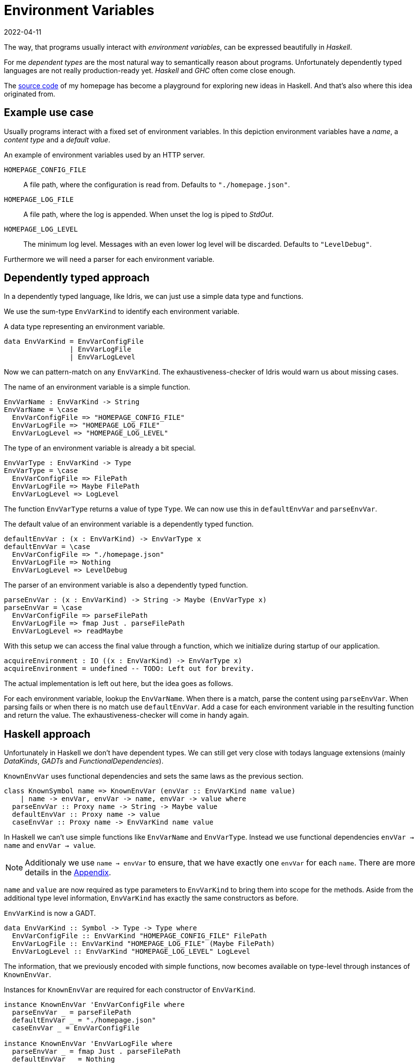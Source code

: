 :revdate: 2022-04-11
= Environment Variables

The way, that programs usually interact with __environment variables__, can be expressed beautifully in __Haskell__.

For me __dependent types__ are the most natural way to semantically reason about programs.
Unfortunately dependently typed languages are not really production-ready yet.
__Haskell__ and __GHC__ often come close enough.

The https://github.com/jumper149/homepage[source code] of my homepage has become a playground for exploring new ideas in Haskell.
And that's also where this idea originated from.

== Example use case

Usually programs interact with a fixed set of environment variables.
In this depiction environment variables have a __name__, a __content type__ and a __default value__.

.An example of environment variables used by an HTTP server.
`HOMEPAGE_CONFIG_FILE`::
A file path, where the configuration is read from.
Defaults to `"./homepage.json"`.

`HOMEPAGE_LOG_FILE`::
A file path, where the log is appended.
When unset the log is piped to __StdOut__.

`HOMEPAGE_LOG_LEVEL`::
The minimum log level.
Messages with an even lower log level will be discarded.
Defaults to `"LevelDebug"`.

Furthermore we will need a parser for each environment variable.

== Dependently typed approach

In a dependently typed language, like Idris, we can just use a simple data type and functions.

We use the sum-type `EnvVarKind` to identify each environment variable.

.A data type representing an environment variable.
[source,haskell]
----
data EnvVarKind = EnvVarConfigFile
                | EnvVarLogFile
                | EnvVarLogLevel
----

Now we can pattern-match on any `EnvVarKind`.
The exhaustiveness-checker of Idris would warn us about missing cases.

.The name of an environment variable is a simple function.
[source,haskell]
----
EnvVarName : EnvVarKind -> String
EnvVarName = \case
  EnvVarConfigFile => "HOMEPAGE_CONFIG_FILE"
  EnvVarLogFile => "HOMEPAGE_LOG_FILE"
  EnvVarLogLevel => "HOMEPAGE_LOG_LEVEL"
----

.The type of an environment variable is already a bit special.
[source,haskell]
----
EnvVarType : EnvVarKind -> Type
EnvVarType = \case
  EnvVarConfigFile => FilePath
  EnvVarLogFile => Maybe FilePath
  EnvVarLogLevel => LogLevel
----

The function `EnvVarType` returns a value of type `Type`.
We can now use this in `defaultEnvVar` and `parseEnvVar`.

.The default value of an environment variable is a dependently typed function.
[source,haskell]
----
defaultEnvVar : (x : EnvVarKind) -> EnvVarType x
defaultEnvVar = \case
  EnvVarConfigFile => "./homepage.json"
  EnvVarLogFile => Nothing
  EnvVarLogLevel => LevelDebug
----

.The parser of an environment variable is also a dependently typed function.
[source,haskell]
----
parseEnvVar : (x : EnvVarKind) -> String -> Maybe (EnvVarType x)
parseEnvVar = \case
  EnvVarConfigFile => parseFilePath
  EnvVarLogFile => fmap Just . parseFilePath
  EnvVarLogLevel => readMaybe
----

With this setup we can access the final value through a function, which we initialize during startup of our application.

[source,haskell]
----
acquireEnvironment : IO ((x : EnvVarKind) -> EnvVarType x)
acquireEnvironment = undefined -- TODO: Left out for brevity.
----

The actual implementation is left out here, but the idea goes as follows.

For each environment variable, lookup the `EnvVarName`.
When there is a match, parse the content using `parseEnvVar`.
When parsing fails or when there is no match use `defaultEnvVar`.
Add a case for each environment variable in the resulting function and return the value.
The exhaustiveness-checker will come in handy again.

== Haskell approach

Unfortunately in Haskell we don't have dependent types.
We can still get very close with todays language extensions (mainly __DataKinds__, __GADTs__ and __FunctionalDependencies__).

.`KnownEnvVar` uses functional dependencies and sets the same laws as the previous section.
[source,haskell]
----
class KnownSymbol name => KnownEnvVar (envVar :: EnvVarKind name value)
    | name -> envVar, envVar -> name, envVar -> value where
  parseEnvVar :: Proxy name -> String -> Maybe value
  defaultEnvVar :: Proxy name -> value
  caseEnvVar :: Proxy name -> EnvVarKind name value
----

In Haskell we can't use simple functions like `EnvVarName` and `EnvVarType`.
Instead we use functional dependencies `envVar -> name` and `envVar -> value`.

NOTE: Additionaly we use `name -> envVar` to ensure, that we have exactly one `envVar` for each `name`. There are more details in the <<nameToEnvVar>>.

`name` and `value` are now required as type parameters to `EnvVarKind` to bring them into scope for the methods.
Aside from the additional type level information, `EnvVarKind` has exactly the same constructors as before.

.`EnvVarKind` is now a GADT.
[source,haskell]
----
data EnvVarKind :: Symbol -> Type -> Type where
  EnvVarConfigFile :: EnvVarKind "HOMEPAGE_CONFIG_FILE" FilePath
  EnvVarLogFile :: EnvVarKind "HOMEPAGE_LOG_FILE" (Maybe FilePath)
  EnvVarLogLevel :: EnvVarKind "HOMEPAGE_LOG_LEVEL" LogLevel
----

The information, that we previously encoded with simple functions, now becomes available on type-level through instances of `KnownEnvVar`.

.Instances for `KnownEnvVar` are required for each constructor of `EnvVarKind`.
[source,haskell]
----
instance KnownEnvVar 'EnvVarConfigFile where
  parseEnvVar _ = parseFilePath
  defaultEnvVar _ = "./homepage.json"
  caseEnvVar _ = EnvVarConfigFile

instance KnownEnvVar 'EnvVarLogFile where
  parseEnvVar _ = fmap Just . parseFilePath
  defaultEnvVar _ = Nothing
  caseEnvVar _ = EnvVarLogFile

instance KnownEnvVar 'EnvVarLogLevel where
  parseEnvVar _ = readMaybe
  defaultEnvVar _ = LevelDebug
  caseEnvVar _ = EnvVarLogLevel
----

Finally the function we use to access an environment variable stays pretty much the same.

[source,haskell]
----
acquireEnvironment :: IO (forall name value. EnvVarKind name value -> value)
acquireEnvironment = undefined -- TODO: Left out for brevity.
----

[TIP]
====
It's tempting to use __TypeFamilies__ instead of __FunctionalDependencies__ and remove the type parameters from `EnvVarKind`.
Unfortunately this makes it impossible to implement the accessor function in `acquireEnvironment`.
====

To easily use this accessor function an mtl-style class can make sense.
Here is an example of the https://github.com/jumper149/homepage/blob/a3479dd1e25d6ffe25a6f29d3d7888faed5bea2d/src/Homepage/Application/Logging.hs#L43[usage] of such a https://github.com/jumper149/homepage/blob/a3479dd1e25d6ffe25a6f29d3d7888faed5bea2d/src/Homepage/Application/Environment/Class.hs#L11[class].

The Haskell snippets from this article are used https://github.com/jumper149/homepage/blob/a3479dd1e25d6ffe25a6f29d3d7888faed5bea2d/src/Homepage/Environment.hs[here].
`acquireEnvironment` is actually implemented https://github.com/jumper149/homepage/blob/a3479dd1e25d6ffe25a6f29d3d7888faed5bea2d/src/Homepage/Application/Environment/Acquisition.hs#L19[here].

[appendix]
[#nameToEnvVar]
[reftext="Appendix"]
== Uniqueness of names

The functional dependency `name -> envVar`, that we can use in Haskell, is very powerful and would require a bit more effort with dependent types.
Together with `envVar -> name` it enforces that names and environment variables are in a one-to-one relationship.

Wihout the `name -> envVar` dependency there could be two references to the same environment variable name.

In a dependently typed language we would have to use a proof to ensure this property actually holds.
We want `EnvVarName` to be injective.

.Proving uniqueness of names in Idris.
[source,haskell]
----
ResolveEnvVarName : String -> Maybe EnvVarKind
ResolveEnvVarName = \case
  "CONFIG_FILE" => Just EnvVarConfigFile
  "LOG_FILE" => Just EnvVarLogFile
  "LOG_LEVEL" => Just EnvVarLogLevel
  _ -> Nothing

proofUniqueName : {x : EnvVarKind} -> Just x = ResolveEnvVarName (EnvVarName x)
proofUniqueName = case x of
  EnvVarConfigFile => Refl
  EnvVarLogFile => Refl
  EnvVarLogLevel => Refl
----
